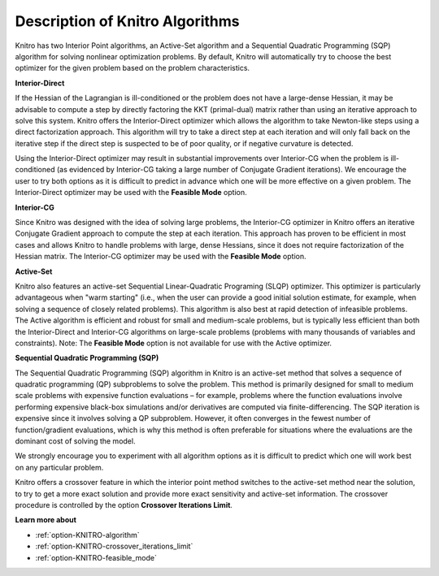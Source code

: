 

.. _Description_KNITRO_Algorithms:


Description of Knitro Algorithms
================================

Knitro has two Interior Point algorithms, an Active-Set algorithm and a Sequential Quadratic Programming (SQP) algorithm for solving nonlinear optimization problems. By default, Knitro will automatically try to choose the best optimizer for the given problem based on the problem characteristics.



**Interior-Direct** 

If the Hessian of the Lagrangian is ill-conditioned or the problem does not have a large-dense Hessian, it may be advisable to compute a step by directly factoring the KKT (primal-dual) matrix rather than using an iterative approach to solve this system. Knitro offers the Interior-Direct optimizer which allows the algorithm to take Newton-like steps using a direct factorization approach. This algorithm will try to take a direct step at each iteration and will only fall back on the iterative step if the direct step is suspected to be of poor quality, or if negative curvature is detected.



Using the Interior-Direct optimizer may result in substantial improvements over Interior-CG when the problem is ill-conditioned (as evidenced by Interior-CG taking a large number of Conjugate Gradient iterations). We encourage the user to try both options as it is difficult to predict in advance which one will be more effective on a given problem. The Interior-Direct optimizer may be used with the **Feasible Mode**  option.



**Interior-CG** 

Since Knitro was designed with the idea of solving large problems, the Interior-CG optimizer in Knitro offers an iterative Conjugate Gradient approach to compute the step at each iteration. This approach has proven to be efficient in most cases and allows Knitro to handle problems with large, dense Hessians, since it does not require factorization of the Hessian matrix. The Interior-CG optimizer may be used with the **Feasible Mode**  option.



**Active-Set** 

Knitro also features an active-set Sequential Linear-Quadratic Programing (SLQP) optimizer. This optimizer is particularly advantageous when "warm starting" (i.e., when the user can provide a good initial solution estimate, for example, when solving a sequence of closely related problems). This algorithm is also best at rapid detection of infeasible problems. The Active algorithm is efficient and robust for small and medium-scale problems, but is typically less efficient than both the Interior-Direct and Interior-CG algorithms on large-scale problems (problems with many thousands of variables and constraints). Note: The **Feasible Mode**  option is not available for use with the Active optimizer.



**Sequential Quadratic Programming (SQP)** 

The Sequential Quadratic Programming (SQP) algorithm in Knitro is an active-set method that solves a sequence of quadratic programming (QP) subproblems to solve the problem. This method is primarily designed for small to medium scale problems with expensive function evaluations – for example, problems where the function evaluations involve performing expensive black-box simulations and/or derivatives are computed via finite-differencing. The SQP iteration is expensive since it involves solving a QP subproblem. However, it often converges in the fewest number of function/gradient evaluations, which is why this method is often preferable for situations where the evaluations are the dominant cost of solving the model.



We strongly encourage you to experiment with all algorithm options as it is difficult to predict which one will work best on any particular problem.



Knitro offers a crossover feature in which the interior point method switches to the active-set method near the solution, to try to get a more exact solution and provide more exact sensitivity and active-set information. The crossover procedure is controlled by the option **Crossover Iterations Limit**.



**Learn more about** 

*	:ref:`option-KNITRO-algorithm`  
*	:ref:`option-KNITRO-crossover_iterations_limit`  
*	:ref:`option-KNITRO-feasible_mode`  



